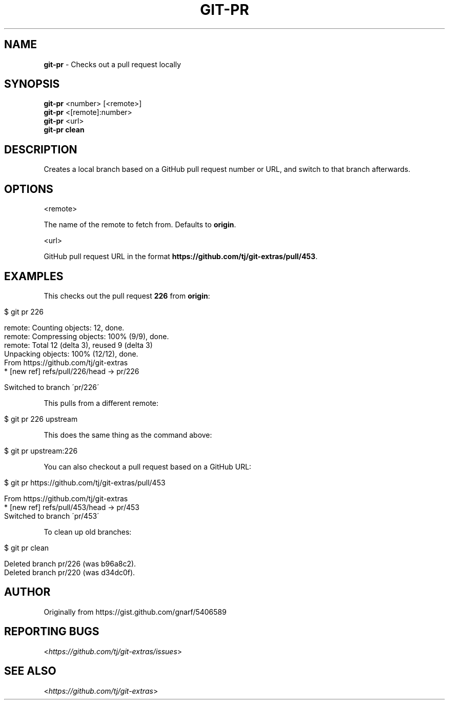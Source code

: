 .\" generated with Ronn/v0.7.3
.\" http://github.com/rtomayko/ronn/tree/0.7.3
.
.TH "GIT\-PR" "1" "February 2019" "" "Git Extras"
.
.SH "NAME"
\fBgit\-pr\fR \- Checks out a pull request locally
.
.SH "SYNOPSIS"
\fBgit\-pr\fR <number> [<remote>]
.
.br
\fBgit\-pr\fR <[remote]:number>
.
.br
\fBgit\-pr\fR <url>
.
.br
\fBgit\-pr clean\fR
.
.SH "DESCRIPTION"
Creates a local branch based on a GitHub pull request number or URL, and switch to that branch afterwards\.
.
.SH "OPTIONS"
<remote>
.
.P
The name of the remote to fetch from\. Defaults to \fBorigin\fR\.
.
.P
<url>
.
.P
GitHub pull request URL in the format \fBhttps://github\.com/tj/git\-extras/pull/453\fR\.
.
.SH "EXAMPLES"
This checks out the pull request \fB226\fR from \fBorigin\fR:
.
.IP "" 4
.
.nf

$ git pr 226

remote: Counting objects: 12, done\.
remote: Compressing objects: 100% (9/9), done\.
remote: Total 12 (delta 3), reused 9 (delta 3)
Unpacking objects: 100% (12/12), done\.
From https://github\.com/tj/git\-extras
 * [new ref]         refs/pull/226/head \-> pr/226

Switched to branch \'pr/226\'
.
.fi
.
.IP "" 0
.
.P
This pulls from a different remote:
.
.IP "" 4
.
.nf

$ git pr 226 upstream
.
.fi
.
.IP "" 0
.
.P
This does the same thing as the command above:
.
.IP "" 4
.
.nf

$ git pr upstream:226
.
.fi
.
.IP "" 0
.
.P
You can also checkout a pull request based on a GitHub URL:
.
.IP "" 4
.
.nf

$ git pr https://github\.com/tj/git\-extras/pull/453

From https://github\.com/tj/git\-extras
 * [new ref]         refs/pull/453/head \-> pr/453
Switched to branch \'pr/453\'
.
.fi
.
.IP "" 0
.
.P
To clean up old branches:
.
.IP "" 4
.
.nf

$ git pr clean

Deleted branch pr/226 (was b96a8c2)\.
Deleted branch pr/220 (was d34dc0f)\.
.
.fi
.
.IP "" 0
.
.SH "AUTHOR"
Originally from https://gist\.github\.com/gnarf/5406589
.
.SH "REPORTING BUGS"
<\fIhttps://github\.com/tj/git\-extras/issues\fR>
.
.SH "SEE ALSO"
<\fIhttps://github\.com/tj/git\-extras\fR>
